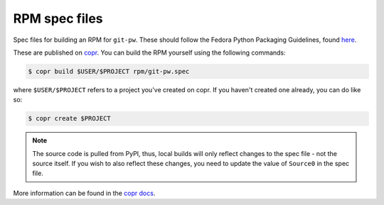 ==============
RPM spec files
==============

Spec files for building an RPM for ``git-pw``. These should follow the Fedora
Python Packaging Guidelines, found `here`__.

These are published on `copr`__. You can build the RPM yourself using the
following commands:

.. code-block:: bash

   $ copr build $USER/$PROJECT rpm/git-pw.spec

where ``$USER/$PROJECT`` refers to a project you've created on copr. If you
haven't created one already, you can do like so:

.. code-block:: bash

    $ copr create $PROJECT

.. note::

    The source code is pulled from PyPI, thus, local builds will only reflect
    changes to the spec file - not the source itself. If you wish to also
    reflect these changes, you need to update the value of ``Source0`` in the
    spec file.

More information can be found in the `copr docs`__.

.. __: https://docs.fedoraproject.org/en-US/packaging-guidelines/Python/
.. __: https://copr.fedorainfracloud.org/coprs/stephenfin/git-pw/
.. __: https://docs.pagure.org/copr.copr/user_documentation.html
